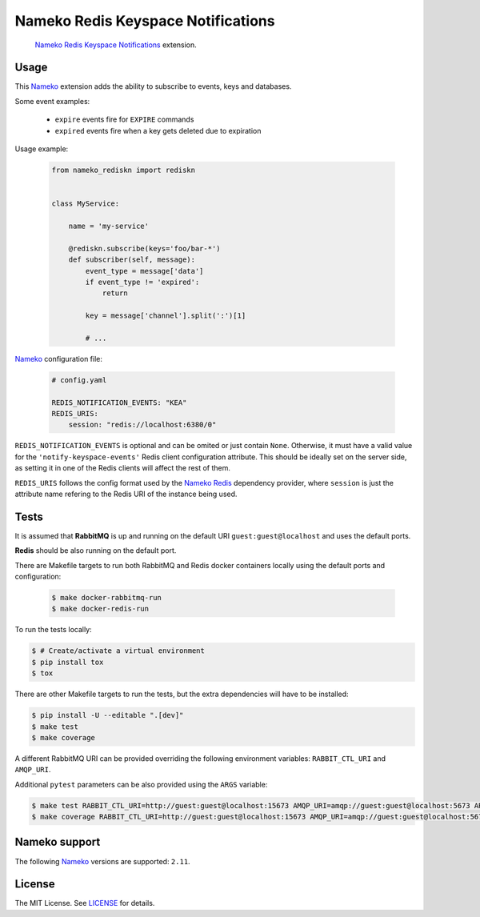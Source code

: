 Nameko Redis Keyspace Notifications
===================================

.. pull-quote::

    Nameko_ `Redis Keyspace Notifications`_ extension.


.. image:: https://img.shields.io/pypi/v/nameko-rediskn.svg
    :target: https://pypi.org/project/nameko-rediskn/

.. image:: https://img.shields.io/pypi/pyversions/nameko-rediskn.svg
    :target: https://pypi.org/project/nameko-rediskn/

.. image:: https://img.shields.io/pypi/format/nameko-rediskn.svg
    :target: https://pypi.org/project/nameko-rediskn/

.. image:: https://travis-ci.org/sohonetlabs/nameko-rediskn.png?branch=master
    :target: https://travis-ci.org/sohonetlabs/nameko-rediskn


Usage
-----

This Nameko_ extension adds the ability to subscribe to events, keys and
databases.

Some event examples:

    - ``expire`` events fire for ``EXPIRE`` commands
    - ``expired`` events fire when a key gets deleted due to expiration

Usage example:

 .. code-block:: python

    from nameko_rediskn import rediskn


    class MyService:

        name = 'my-service'

        @rediskn.subscribe(keys='foo/bar-*')
        def subscriber(self, message):
            event_type = message['data']
            if event_type != 'expired':
                return

            key = message['channel'].split(':')[1]

            # ...


Nameko_ configuration file:

 .. code-block:: yaml

    # config.yaml

    REDIS_NOTIFICATION_EVENTS: "KEA"
    REDIS_URIS:
        session: "redis://localhost:6380/0"

``REDIS_NOTIFICATION_EVENTS`` is optional and can be omited or just
contain ``None``. Otherwise, it must have a valid value for the
``'notify-keyspace-events'`` Redis client configuration attribute. This
should be ideally set on the server side, as setting it in one of the
Redis clients will affect the rest of them.

``REDIS_URIS`` follows the config format used by the `Nameko Redis`_
dependency provider, where ``session`` is just the attribute name
refering to the Redis URI of the instance being used.


Tests
-----

It is assumed that **RabbitMQ** is up and running on the default URI
``guest:guest@localhost`` and uses the default ports.

**Redis** should be also running on the default port.

There are Makefile targets to run both RabbitMQ and Redis docker
containers locally using the default ports and configuration:

 .. code-block:: shell

    $ make docker-rabbitmq-run
    $ make docker-redis-run

To run the tests locally:

.. code-block:: shell

    $ # Create/activate a virtual environment
    $ pip install tox
    $ tox

There are other Makefile targets to run the tests, but the extra
dependencies will have to be installed:

.. code-block:: shell

    $ pip install -U --editable ".[dev]"
    $ make test
    $ make coverage

A different RabbitMQ URI can be provided overriding the following
environment variables: ``RABBIT_CTL_URI`` and ``AMQP_URI``.

Additional ``pytest`` parameters can be also provided using the ``ARGS``
variable:

.. code-block:: shell

    $ make test RABBIT_CTL_URI=http://guest:guest@localhost:15673 AMQP_URI=amqp://guest:guest@localhost:5673 ARGS='-x -vv --disable-warnings'
    $ make coverage RABBIT_CTL_URI=http://guest:guest@localhost:15673 AMQP_URI=amqp://guest:guest@localhost:5673 ARGS='-x -vv --disable-warnings'


Nameko support
--------------

The following Nameko_ versions are supported: ``2.11``.


License
-------

The MIT License. See LICENSE_ for details.


.. _Nameko: http://nameko.readthedocs.org
.. _Redis Keyspace Notifications: https://redis.io/topics/notifications
.. _Nameko Redis: https://github.com/etataurov/nameko-redis
.. _LICENSE: https://github.com/sohonetlabs/nameko-rediskn/blob/master/LICENSE
